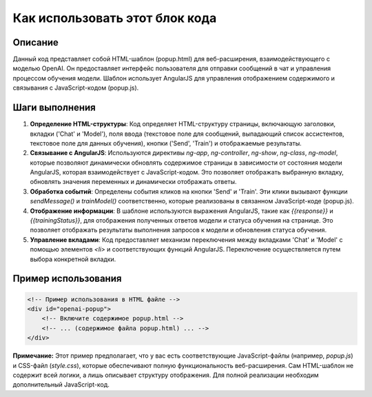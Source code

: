 Как использовать этот блок кода
=========================================================================================

Описание
-------------------------
Данный код представляет собой HTML-шаблон (popup.html) для веб-расширения, взаимодействующего с моделью OpenAI.  Он предоставляет интерфейс пользователя для отправки сообщений в чат и управления процессом обучения модели.  Шаблон использует AngularJS для управления отображением содержимого и связывания с JavaScript-кодом (popup.js).

Шаги выполнения
-------------------------
1. **Определение HTML-структуры**: Код определяет HTML-структуру страницы, включающую заголовки,  вкладки ('Chat' и 'Model'), поля ввода (текстовое поле для сообщений, выпадающий список ассистентов, текстовое поле для данных обучения), кнопки ('Send', 'Train') и отображаемые результаты.
2. **Связывание с AngularJS**: Используются директивы `ng-app`, `ng-controller`, `ng-show`, `ng-class`, `ng-model`, которые позволяют динамически обновлять содержимое страницы в зависимости от состояния модели AngularJS, которая взаимодействует с JavaScript-кодом.  Это позволяет отображать выбранную вкладку, обновлять значения переменных и динамически отображать ответы.
3. **Обработка событий**:  Определены события кликов на кнопки 'Send' и 'Train'.  Эти клики вызывают функции `sendMessage()` и `trainModel()` соответственно, которые реализованы в связанном JavaScript-коде (popup.js).
4. **Отображение информации**:  В шаблоне используются выражения AngularJS, такие как `{{response}}` и `{{trainingStatus}}`, для отображения полученных ответов модели и статуса обучения на странице.  Это позволяет отображать результаты выполнения запросов к модели и обновления статуса обучения.
5. **Управление вкладами**:  Код предоставляет механизм переключения между вкладками 'Chat' и 'Model' с помощью элементов `<li>` и соответствующих функций AngularJS.  Переключение осуществляется путем выбора конкретной вкладки.

Пример использования
-------------------------
.. code-block:: html

    <!-- Пример использования в HTML файле -->
    <div id="openai-popup">
        <!-- Включите содержимое popup.html -->
        <!-- ... (содержимое файла popup.html) ... -->
    </div>


**Примечание:** Этот пример предполагает, что у вас есть соответствующие JavaScript-файлы (например, `popup.js`) и CSS-файл (`style.css`), которые обеспечивают полную функциональность веб-расширения.  Сам HTML-шаблон не содержит всей логики, а лишь описывает структуру отображения.  Для полной реализации необходим дополнительный JavaScript-код.